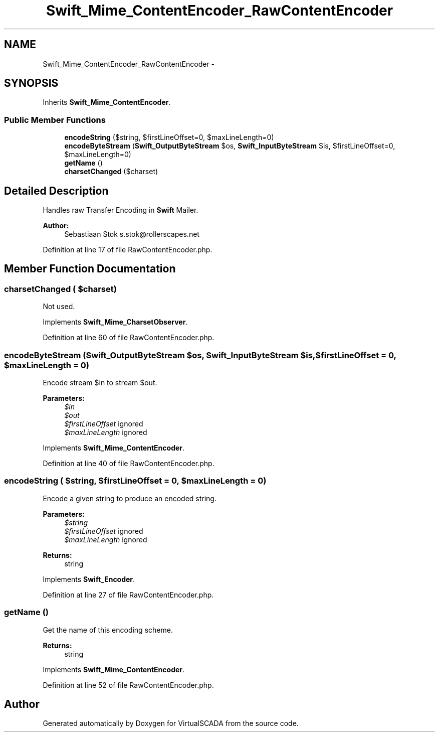.TH "Swift_Mime_ContentEncoder_RawContentEncoder" 3 "Tue Apr 14 2015" "Version 1.0" "VirtualSCADA" \" -*- nroff -*-
.ad l
.nh
.SH NAME
Swift_Mime_ContentEncoder_RawContentEncoder \- 
.SH SYNOPSIS
.br
.PP
.PP
Inherits \fBSwift_Mime_ContentEncoder\fP\&.
.SS "Public Member Functions"

.in +1c
.ti -1c
.RI "\fBencodeString\fP ($string, $firstLineOffset=0, $maxLineLength=0)"
.br
.ti -1c
.RI "\fBencodeByteStream\fP (\fBSwift_OutputByteStream\fP $os, \fBSwift_InputByteStream\fP $is, $firstLineOffset=0, $maxLineLength=0)"
.br
.ti -1c
.RI "\fBgetName\fP ()"
.br
.ti -1c
.RI "\fBcharsetChanged\fP ($charset)"
.br
.in -1c
.SH "Detailed Description"
.PP 
Handles raw Transfer Encoding in \fBSwift\fP Mailer\&.
.PP
\fBAuthor:\fP
.RS 4
Sebastiaan Stok s.stok@rollerscapes.net 
.RE
.PP

.PP
Definition at line 17 of file RawContentEncoder\&.php\&.
.SH "Member Function Documentation"
.PP 
.SS "charsetChanged ( $charset)"
Not used\&. 
.PP
Implements \fBSwift_Mime_CharsetObserver\fP\&.
.PP
Definition at line 60 of file RawContentEncoder\&.php\&.
.SS "encodeByteStream (\fBSwift_OutputByteStream\fP $os, \fBSwift_InputByteStream\fP $is,  $firstLineOffset = \fC0\fP,  $maxLineLength = \fC0\fP)"
Encode stream $in to stream $out\&.
.PP
\fBParameters:\fP
.RS 4
\fI$in\fP 
.br
\fI$out\fP 
.br
\fI$firstLineOffset\fP ignored 
.br
\fI$maxLineLength\fP ignored 
.RE
.PP

.PP
Implements \fBSwift_Mime_ContentEncoder\fP\&.
.PP
Definition at line 40 of file RawContentEncoder\&.php\&.
.SS "encodeString ( $string,  $firstLineOffset = \fC0\fP,  $maxLineLength = \fC0\fP)"
Encode a given string to produce an encoded string\&.
.PP
\fBParameters:\fP
.RS 4
\fI$string\fP 
.br
\fI$firstLineOffset\fP ignored 
.br
\fI$maxLineLength\fP ignored 
.RE
.PP
\fBReturns:\fP
.RS 4
string 
.RE
.PP

.PP
Implements \fBSwift_Encoder\fP\&.
.PP
Definition at line 27 of file RawContentEncoder\&.php\&.
.SS "getName ()"
Get the name of this encoding scheme\&.
.PP
\fBReturns:\fP
.RS 4
string 
.RE
.PP

.PP
Implements \fBSwift_Mime_ContentEncoder\fP\&.
.PP
Definition at line 52 of file RawContentEncoder\&.php\&.

.SH "Author"
.PP 
Generated automatically by Doxygen for VirtualSCADA from the source code\&.
